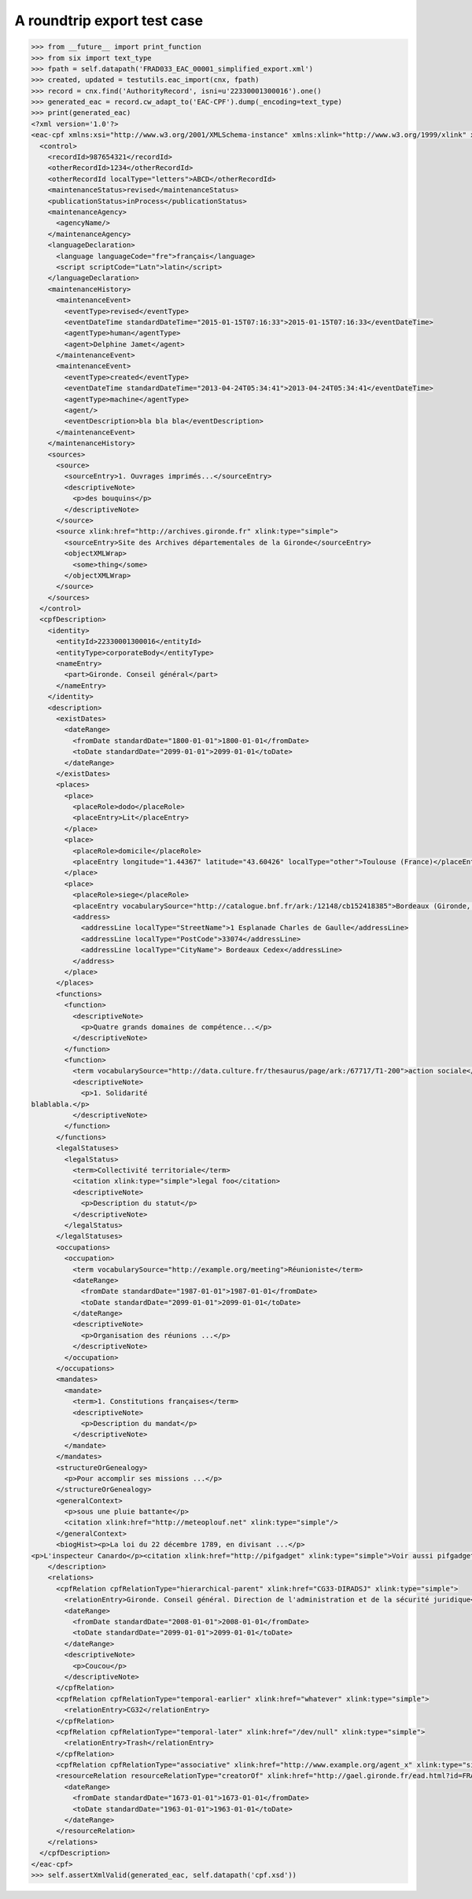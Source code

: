 A roundtrip export test case
============================

.. code-block:: python

    >>> from __future__ import print_function
    >>> from six import text_type
    >>> fpath = self.datapath('FRAD033_EAC_00001_simplified_export.xml')
    >>> created, updated = testutils.eac_import(cnx, fpath)
    >>> record = cnx.find('AuthorityRecord', isni=u'22330001300016').one()
    >>> generated_eac = record.cw_adapt_to('EAC-CPF').dump(_encoding=text_type)
    >>> print(generated_eac)
    <?xml version='1.0'?>
    <eac-cpf xmlns:xsi="http://www.w3.org/2001/XMLSchema-instance" xmlns:xlink="http://www.w3.org/1999/xlink" xmlns="urn:isbn:1-931666-33-4" xsi:schemaLocation="urn:isbn:1-931666-33-4 http://eac.staatsbibliothek-berlin.de/schema/cpf.xsd">
      <control>
        <recordId>987654321</recordId>
        <otherRecordId>1234</otherRecordId>
        <otherRecordId localType="letters">ABCD</otherRecordId>
        <maintenanceStatus>revised</maintenanceStatus>
        <publicationStatus>inProcess</publicationStatus>
        <maintenanceAgency>
          <agencyName/>
        </maintenanceAgency>
        <languageDeclaration>
          <language languageCode="fre">français</language>
          <script scriptCode="Latn">latin</script>
        </languageDeclaration>
        <maintenanceHistory>
          <maintenanceEvent>
            <eventType>revised</eventType>
            <eventDateTime standardDateTime="2015-01-15T07:16:33">2015-01-15T07:16:33</eventDateTime>
            <agentType>human</agentType>
            <agent>Delphine Jamet</agent>
          </maintenanceEvent>
          <maintenanceEvent>
            <eventType>created</eventType>
            <eventDateTime standardDateTime="2013-04-24T05:34:41">2013-04-24T05:34:41</eventDateTime>
            <agentType>machine</agentType>
            <agent/>
            <eventDescription>bla bla bla</eventDescription>
          </maintenanceEvent>
        </maintenanceHistory>
        <sources>
          <source>
            <sourceEntry>1. Ouvrages imprimés...</sourceEntry>
            <descriptiveNote>
              <p>des bouquins</p>
            </descriptiveNote>
          </source>
          <source xlink:href="http://archives.gironde.fr" xlink:type="simple">
            <sourceEntry>Site des Archives départementales de la Gironde</sourceEntry>
            <objectXMLWrap>
              <some>thing</some>
            </objectXMLWrap>
          </source>
        </sources>
      </control>
      <cpfDescription>
        <identity>
          <entityId>22330001300016</entityId>
          <entityType>corporateBody</entityType>
          <nameEntry>
            <part>Gironde. Conseil général</part>
          </nameEntry>
        </identity>
        <description>
          <existDates>
            <dateRange>
              <fromDate standardDate="1800-01-01">1800-01-01</fromDate>
              <toDate standardDate="2099-01-01">2099-01-01</toDate>
            </dateRange>
          </existDates>
          <places>
            <place>
              <placeRole>dodo</placeRole>
              <placeEntry>Lit</placeEntry>
            </place>
            <place>
              <placeRole>domicile</placeRole>
              <placeEntry longitude="1.44367" latitude="43.60426" localType="other">Toulouse (France)</placeEntry>
            </place>
            <place>
              <placeRole>siege</placeRole>
              <placeEntry vocabularySource="http://catalogue.bnf.fr/ark:/12148/cb152418385">Bordeaux (Gironde, France)</placeEntry>
              <address>
                <addressLine localType="StreetName">1 Esplanade Charles de Gaulle</addressLine>
                <addressLine localType="PostCode">33074</addressLine>
                <addressLine localType="CityName"> Bordeaux Cedex</addressLine>
              </address>
            </place>
          </places>
          <functions>
            <function>
              <descriptiveNote>
                <p>Quatre grands domaines de compétence...</p>
              </descriptiveNote>
            </function>
            <function>
              <term vocabularySource="http://data.culture.fr/thesaurus/page/ark:/67717/T1-200">action sociale</term>
              <descriptiveNote>
                <p>1. Solidarité
    blablabla.</p>
              </descriptiveNote>
            </function>
          </functions>
          <legalStatuses>
            <legalStatus>
              <term>Collectivité territoriale</term>
              <citation xlink:type="simple">legal foo</citation>
              <descriptiveNote>
                <p>Description du statut</p>
              </descriptiveNote>
            </legalStatus>
          </legalStatuses>
          <occupations>
            <occupation>
              <term vocabularySource="http://example.org/meeting">Réunioniste</term>
              <dateRange>
                <fromDate standardDate="1987-01-01">1987-01-01</fromDate>
                <toDate standardDate="2099-01-01">2099-01-01</toDate>
              </dateRange>
              <descriptiveNote>
                <p>Organisation des réunions ...</p>
              </descriptiveNote>
            </occupation>
          </occupations>
          <mandates>
            <mandate>
              <term>1. Constitutions françaises</term>
              <descriptiveNote>
                <p>Description du mandat</p>
              </descriptiveNote>
            </mandate>
          </mandates>
          <structureOrGenealogy>
            <p>Pour accomplir ses missions ...</p>
          </structureOrGenealogy>
          <generalContext>
            <p>sous une pluie battante</p>
            <citation xlink:href="http://meteoplouf.net" xlink:type="simple"/>
          </generalContext>
          <biogHist><p>La loi du 22 décembre 1789, en divisant ...</p>
    <p>L'inspecteur Canardo</p><citation xlink:href="http://pifgadget" xlink:type="simple">Voir aussi pifgadget</citation><citation xlink:href="http://www.assemblee-nationale.fr/histoire/images-decentralisation/decentralisation/loi-du-22-decembre-1789-.pdf" xlink:type="simple"/></biogHist>
        </description>
        <relations>
          <cpfRelation cpfRelationType="hierarchical-parent" xlink:href="CG33-DIRADSJ" xlink:type="simple">
            <relationEntry>Gironde. Conseil général. Direction de l'administration et de la sécurité juridique</relationEntry>
            <dateRange>
              <fromDate standardDate="2008-01-01">2008-01-01</fromDate>
              <toDate standardDate="2099-01-01">2099-01-01</toDate>
            </dateRange>
            <descriptiveNote>
              <p>Coucou</p>
            </descriptiveNote>
          </cpfRelation>
          <cpfRelation cpfRelationType="temporal-earlier" xlink:href="whatever" xlink:type="simple">
            <relationEntry>CG32</relationEntry>
          </cpfRelation>
          <cpfRelation cpfRelationType="temporal-later" xlink:href="/dev/null" xlink:type="simple">
            <relationEntry>Trash</relationEntry>
          </cpfRelation>
          <cpfRelation cpfRelationType="associative" xlink:href="http://www.example.org/agent_x" xlink:type="simple"/>
          <resourceRelation resourceRelationType="creatorOf" xlink:href="http://gael.gironde.fr/ead.html?id=FRAD033_IR_N" xlink:role="Fonds d'archives" xlink:type="simple">
            <dateRange>
              <fromDate standardDate="1673-01-01">1673-01-01</fromDate>
              <toDate standardDate="1963-01-01">1963-01-01</toDate>
            </dateRange>
          </resourceRelation>
        </relations>
      </cpfDescription>
    </eac-cpf>
    >>> self.assertXmlValid(generated_eac, self.datapath('cpf.xsd'))

